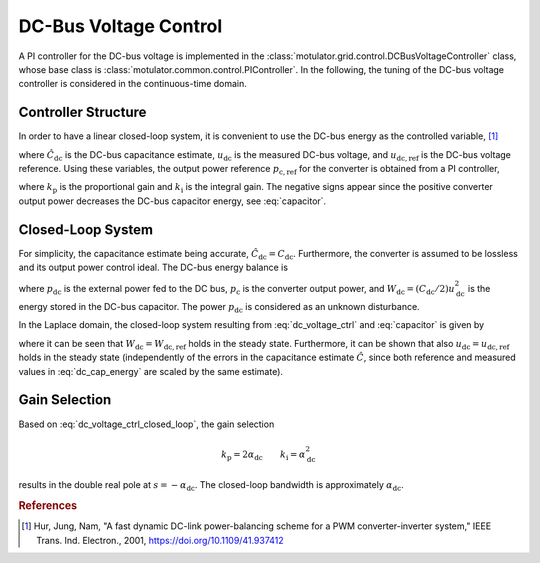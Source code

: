 DC-Bus Voltage Control
======================

A PI controller for the DC-bus voltage is implemented in the :class:`motulator.grid.control.DCBusVoltageController` class, whose base class is :class:`motulator.common.control.PIController`. In the following, the tuning of the DC-bus voltage controller is considered in the continuous-time domain.

Controller Structure
--------------------

In order to have a linear closed-loop system, it is convenient to use the DC-bus energy as the controlled variable, [#Hur2001]_

.. math::
	\hat W_\mathrm{dc} = \frac{1}{2}\hat{C}_\mathrm{dc} u_\mathrm{dc}^2 \qquad
    W_\mathrm{dc,ref} = \frac{1}{2}\hat{C}_\mathrm{dc} u_\mathrm{dc,ref}^2
    :label: dc_cap_energy

where :math:`\hat{C}_\mathrm{dc}` is the DC-bus capacitance estimate, :math:`u_\mathrm{dc}` is the measured DC-bus voltage, and :math:`u_\mathrm{dc,ref}` is the DC-bus voltage reference. Using these variables, the output power reference :math:`p_\mathrm{c,ref}` for the converter is obtained from a PI controller,

.. math::
    p_\mathrm{c,ref} = -k_\mathrm{p} (W_\mathrm{dc,ref} - \hat{W}_\mathrm{dc}) - \int k_\mathrm{i} (W_\mathrm{dc,ref} - \hat{W}_\mathrm{dc}) \mathrm{d} t
    :label: dc_voltage_ctrl

where :math:`k_\mathrm{p}` is the proportional gain and :math:`k_\mathrm{i}` is the integral gain. The negative signs appear since the positive converter output power decreases the DC-bus capacitor energy, see :eq:`capacitor`.

Closed-Loop System
------------------

For simplicity, the capacitance estimate being accurate, :math:`\hat{C}_\mathrm{dc} = C_\mathrm{dc}`. Furthermore, the converter is assumed to be lossless and its output power control ideal. The DC-bus energy balance is

.. math::
    \frac{\mathrm{d} W_\mathrm{dc}}{\mathrm{d} t} = p_\mathrm{dc} - p_\mathrm{c}
    :label: capacitor

where :math:`p_\mathrm{dc}` is the external power fed to the DC bus, :math:`p_\mathrm{c}` is the converter output power, and :math:`W_\mathrm{dc} = (C_\mathrm{dc}/2) u_\mathrm{dc}^2` is the energy stored in the DC-bus capacitor. The power :math:`p_\mathrm{dc}` is considered as an unknown disturbance.

In the Laplace domain, the closed-loop system resulting from :eq:`dc_voltage_ctrl` and :eq:`capacitor` is given by

.. math::
    W_\mathrm{dc}(s) = \frac{k_\mathrm{p} s + k_\mathrm{i}}{s^2 + k_\mathrm{p} s + k_\mathrm{i}} W_\mathrm{dc,ref}(s) + \frac{s}{s^2 + k_\mathrm{p} s + k_\mathrm{i}} p_\mathrm{dc}(s)
    :label: dc_voltage_ctrl_closed_loop

where it can be seen that :math:`W_\mathrm{dc} = W_\mathrm{dc,ref}` holds in the steady state. Furthermore, it can be shown that also :math:`u_\mathrm{dc} = u_\mathrm{dc,ref}` holds in the steady state (independently of the errors in the capacitance estimate :math:`\hat{C}`, since both reference and measured values in :eq:`dc_cap_energy` are scaled by the same estimate).

Gain Selection
--------------

Based on :eq:`dc_voltage_ctrl_closed_loop`, the gain selection

.. math::
    k_\mathrm{p} = 2\alpha_\mathrm{dc} \qquad
    k_\mathrm{i} = \alpha_\mathrm{dc}^2

results in the double real pole at :math:`s = -\alpha_\mathrm{dc}`. The closed-loop bandwidth is approximately :math:`\alpha_\mathrm{dc}`.

.. rubric:: References

.. [#Hur2001] Hur, Jung, Nam, "A fast dynamic DC-link power-balancing scheme for a PWM converter-inverter system," IEEE Trans. Ind. Electron., 2001, https://doi.org/10.1109/41.937412

